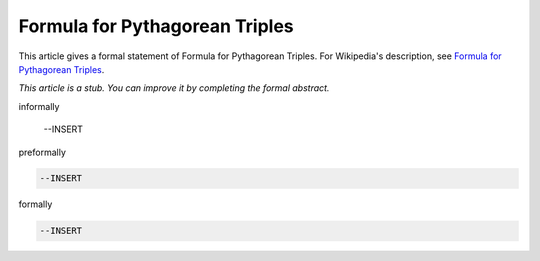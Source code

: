 Formula for Pythagorean Triples
-------------------------------

This article gives a formal statement of Formula for Pythagorean Triples.  For Wikipedia's
description, see
`Formula for Pythagorean Triples <https://en.wikipedia.org/wiki/Pythagorean_triple>`_.

*This article is a stub. You can improve it by completing
the formal abstract.*

informally

  --INSERT

preformally

.. code-block:: text

  --INSERT

formally

.. code-block:: lean

  --INSERT
